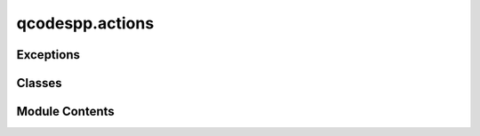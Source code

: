 qcodespp.actions
================

.. py:module:: qcodespp.actions

.. autoapi-nested-parse::

   Actions, mainly to be executed in measurement Loops.



Exceptions
----------

.. autoapisummary::

   qcodespp.actions.UnsafeThreadingException


Classes
-------

.. autoapisummary::

   qcodespp.actions.Task
   qcodespp.actions.Wait
   qcodespp.actions.BreakIf


Module Contents
---------------

.. py:exception:: UnsafeThreadingException

   Bases: :py:obj:`Exception`


   Common base class for all non-exit exceptions.


.. py:class:: Task(func, *args, **kwargs)

   Execute a function within a measurement Loop, e.g. .each(Task(func, *args, **kwargs)).

   The first argument should be a callable function, to which any subsequent
   args and kwargs (which are evaluated before the loop starts) are passed.

   e.g.:
   Define a function to wait for a temperature setpoint to be reached:

   >>> def wait_for_temperature(target_T, measured_T, tolerance):
   >>>     while abs(measured_T - target_T) > tolerance:
   >>>         time.sleep(1)

   Then use it in a Loop, inside each, before measuring.

   >>> loop = Loop(temperature_setpoint.sweep(0,2,101),delay=0.1).each(
   >>>     Task(wait_for_temperature, temperature_setpoint(), temperature(), 0.1),
   >>>     *station.measure())

   If the args and kwargs are also callable, then they are evaluated
   before being passed to the func.

   Args:
       func (callable): Function to executed
       *args: pass to func, after evaluation if callable
       **kwargs: pass to func, after evaluation if callable



   .. py:attribute:: func


   .. py:attribute:: args
      :value: ()



   .. py:attribute:: kwargs


   .. py:method:: __call__(**ignore_kwargs)


   .. py:method:: snapshot(update=False)

      Snapshots  task
      Args:
          update (bool): TODO not in use

      Returns:
          dict: snapshot



.. py:class:: Wait(delay)

   A simple class to tell a Loop to wait <delay> seconds.

   This is transformed into a Task within the Loop, such that
   it can do other things (monitor, check for halt) during the delay.

   But for use outside of a Loop, it is also callable (then it just sleeps)

   Args:
       delay: seconds to delay

   Raises:
       ValueError: if delay is negative


   .. py:attribute:: delay


   .. py:method:: __call__()


   .. py:method:: snapshot(update=False)

      Snapshots  delay
      Args:
          update (bool): TODO not in use

      Returns:
          dict: snapshot



.. py:class:: BreakIf(condition)

   Loop action that breaks out of the loop if a condition is truthy.

   Args:
       condition (callable): a callable taking no arguments.
           Can be a simple function that returns truthy when it's time to quit
   Raises:
       TypeError: if condition is not a callable with no aguments.

   Examples:
           >>> BreakIf(lambda: np.abs(chan1.curr()) >= 3e-9)


   .. py:attribute:: condition


   .. py:method:: __call__(**ignore_kwargs)


   .. py:method:: snapshot(update=False)

      Snapshots breakIf action
      Args:
          update (bool): TODO not in use

      Returns:
          dict: snapshot





